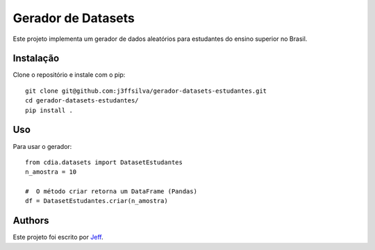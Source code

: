 Gerador de Datasets
========

.. image:: https://img.shields.io/pypi/v/cdia3.svg
    :target: https://pypi.python.org/pypi/cdia3
    :alt: Latest PyPI version

.. image:: https://travis-ci.org/kragniz/cookiecutter-pypackage-minimal.png
   :target: https://travis-ci.org/kragniz/cookiecutter-pypackage-minimal
   :alt: Latest Travis CI build status

Este projeto implementa um gerador de dados aleatórios para estudantes do ensino superior no Brasil.

Instalação
------------

Clone o repositório e instale com o pip::

  git clone git@github.com:j3ffsilva/gerador-datasets-estudantes.git
  cd gerador-datasets-estudantes/
  pip install .


Uso
-----

Para usar o gerador::

  from cdia.datasets import DatasetEstudantes
  n_amostra = 10

  #  O método criar retorna um DataFrame (Pandas)
  df = DatasetEstudantes.criar(n_amostra)

Authors
-------

Este projeto foi escrito por `Jeff <silvajo@pucsp.br>`_.
